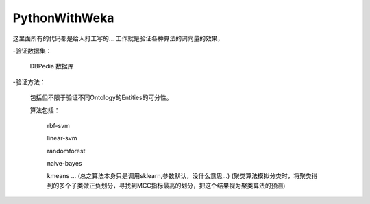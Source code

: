PythonWithWeka
======

这里面所有的代码都是给人打工写的...
工作就是验证各种算法的词向量的效果，

-验证数据集：

  DBPedia 数据库

-验证方法：

  包括但不限于验证不同Ontology的Entities的可分性。
  
  算法包括：

    rbf-svm

    linear-svm

    randomforest

    naive-bayes

    kmeans
    ...
    (总之算法本身只是调用sklearn,参数默认，没什么意思...)
    (聚类算法模拟分类时，将聚类得到的多个子类做正负划分，寻找到MCC指标最高的划分，把这个结果视为聚类算法的预测)
